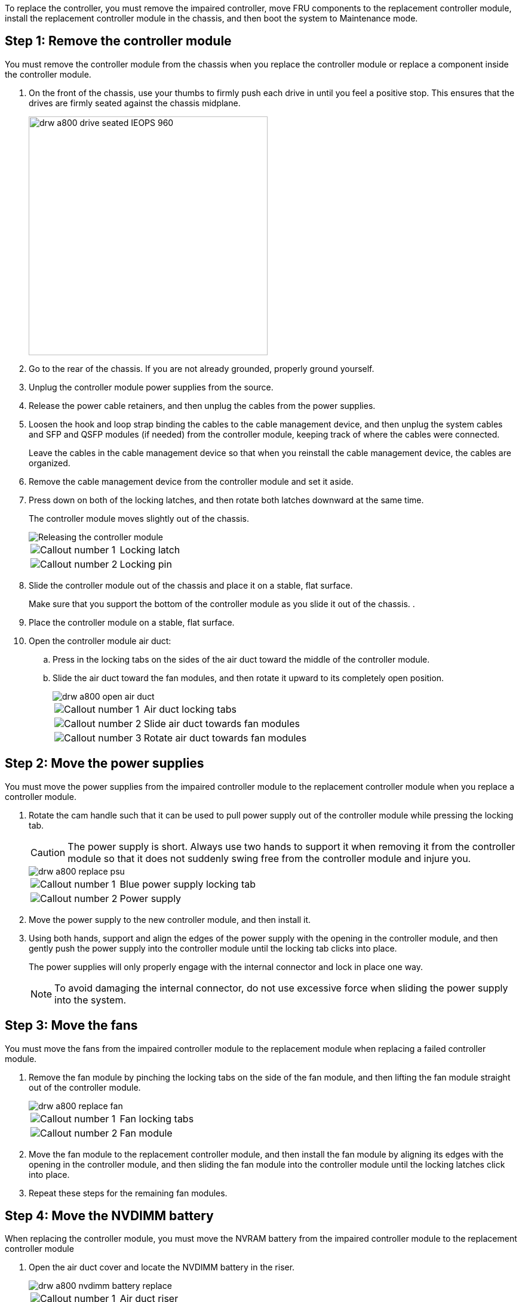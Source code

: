To replace the controller, you must remove the impaired controller, move FRU components to the replacement controller module, install the replacement controller module in the chassis, and then boot the system to Maintenance mode.

== Step 1: Remove the controller module

You must remove the controller module from the chassis when you replace the controller module or replace a component inside the controller module.

. On the front of the chassis, use your thumbs to firmly push each drive in until you feel a positive stop. This ensures that the drives are firmly seated against the chassis midplane.  
+
image::../media/drw_a800_drive_seated_IEOPS-960.svg[width=400px]
+
. Go to the rear of the chassis. If you are not already grounded, properly ground yourself. 
. Unplug the controller module power supplies from the source.
. Release the power cable retainers, and then unplug the cables from the power supplies.
. Loosen the hook and loop strap binding the cables to the cable management device, and then unplug the system cables and SFP and QSFP modules (if needed) from the controller module, keeping track of where the cables were connected.
+
Leave the cables in the cable management device so that when you reinstall the cable management device, the cables are organized.

. Remove the cable management device from the controller module and set it aside.
. Press down on both of the locking latches, and then rotate both latches downward at the same time.
+
The controller module moves slightly out of the chassis.
+
image::../media/drw_a800_pcm_remove.png[Releasing the controller module]
+
[cols="1,4"]
|===
a|
image:../media/legend_icon_01.png[Callout number 1]|
Locking latch
a|
image:../media/legend_icon_02.png[Callout number 2]
a|
Locking pin
|===

. Slide the controller module out of the chassis and place it on a stable, flat surface.
+
Make sure that you support the bottom of the controller module as you slide it out of the chassis.
.
. Place the controller module on a stable, flat surface.
. Open the controller module air duct:
 .. Press in the locking tabs on the sides of the air duct toward the middle of the controller module.
 .. Slide the air duct toward the fan modules, and then rotate it upward to its completely open position.
+
image::../media/drw_a800_open_air_duct.png[]
+
[cols="1,4"]
|===
a|
image:../media/legend_icon_01.png[Callout number 1]
a|
Air duct locking tabs
a|
image:../media/legend_icon_02.png[Callout number 2]
a|
Slide air duct towards fan modules
a|
image:../media/legend_icon_03.png[Callout number 3]
a|
Rotate air duct towards fan modules
|===

== Step 2: Move the power supplies

You must move the power supplies from the impaired controller module to the replacement controller module when you replace a controller module.

. Rotate the cam handle such that it can be used to pull power supply out of the controller module while pressing the locking tab.
+
CAUTION: The power supply is short. Always use two hands to support it when removing it from the controller module so that it does not suddenly swing free from the controller module and injure you.
+
image::../media/drw_a800_replace_psu.png[]
+
[cols="1,4"]
|===
a|
image:../media/legend_icon_01.png[Callout number 1]|
Blue power supply locking tab
a|
image:../media/legend_icon_02.png[Callout number 2]
a|
Power supply
|===

. Move the power supply to the new controller module, and then install it.
. Using both hands, support and align the edges of the power supply with the opening in the controller module, and then gently push the power supply into the controller module until the locking tab clicks into place.
+
The power supplies will only properly engage with the internal connector and lock in place one way.
+
NOTE: To avoid damaging the internal connector, do not use excessive force when sliding the power supply into the system.

== Step 3: Move the fans

You must move the fans from the impaired controller module to the replacement module when replacing a failed controller module.

. Remove the fan module by pinching the locking tabs on the side of the fan module, and then lifting the fan module straight out of the controller module.
+
image::../media/drw_a800_replace_fan.png[]
+
|===
a|
image:../media/legend_icon_01.png[Callout number 1]|
Fan locking tabs
a|
image:../media/legend_icon_02.png[Callout number 2]
a|
Fan module
|===

. Move the fan module to the replacement controller module, and then install the fan module by aligning its edges with the opening in the controller module, and then sliding the fan module into the controller module until the locking latches click into place.
. Repeat these steps for the remaining fan modules.

== Step 4: Move the NVDIMM battery

When replacing the controller module, you must move the NVRAM battery from the impaired controller module to the replacement controller module

. Open the air duct cover and locate the NVDIMM battery in the riser.
+
image::../media/drw_a800_nvdimm_battery_replace.png[]
+
[cols="1,4"]
|===
a|
image:../media/legend_icon_01.png[Callout number 1]|
Air duct riser
a|
image:../media/legend_icon_02.png[Callout number 2]
a|
NVDIMM battery plug
a|
image:../media/legend_icon_03.png[Callout number 3]
a|
NVDIMM battery pack
|===
*Attention:* The NVDIMM battery control board LED blinks while destaging contents to the flash memory when you halt the system. After the destage is complete, the LED turns off.

. Locate the battery plug and squeeze the clip on the face of the battery plug to release the plug from the socket, and then unplug the battery cable from the socket.
. Grasp the battery and lift the battery out of the air duct and controller module.
. Move the battery pack to the replacement controller module and then install it in the NVDIMM air duct:
 .. Insert the battery pack into the slot and press firmly down on the battery pack to make sure that it is locked into place.
 .. Plug the battery plug into the riser socket and make sure that the plug locks into place.

== Step 5: Remove the PCIe risers

As part of the controller replacement process, you must remove the PCIe modules from the impaired controller module. You must install them into the same location in the replacement controller module once the NVDIMMS and DIMMs have moved to the replacement controller module.

. Remove the PCIe riser from the controller module:
 .. Remove any SFP or QSFP modules that might be in the PCIe cards.
 .. Rotate the riser locking latch on the left side of the riser up and toward the fan modules.
+
The riser raises up slightly from the controller module.

 .. Lift the riser up, shift it toward the fans so that the sheet metal lip on the riser clears the edge of the controller module, lift the riser out of the controller module, and then place it on a stable, flat surface.
+
image::../media/drw_a800_riser_2_3_remove.png[]
+
[cols="1,4"]
|===
a|
image:../media/legend_icon_01.png[Callout number 1]|
Air duct
a|
image:../media/legend_icon_02.png[Callout number 2]
a|
Riser 1 (left riser), Riser 2 (middle riser), and 3 (right riser) locking latches
|===
. Repeat the preceding step for the remaining risers in the impaired controller module.
. Repeat the above steps with the empty risers in the replacement controller and put them away.

== Step 6: Move system DIMMs

To move the DIMMs, locate and move them from the impaired controller into the replacement controller and follow the specific sequence of steps.

. Note the orientation of the DIMM in the socket so that you can insert the DIMM in the replacement controller module in the proper orientation.
. Eject the DIMM from its slot by slowly pushing apart the two DIMM ejector tabs on either side of the DIMM, and then slide the DIMM out of the slot.
+
NOTE: Carefully hold the DIMM by the edges to avoid pressure on the components on the DIMM circuit board.

. Locate the slot where you are installing the DIMM.
. Insert the DIMM squarely into the slot.
+
The DIMM fits tightly in the slot, but should go in easily. If not, realign the DIMM with the slot and reinsert it.
+
NOTE: Visually inspect the DIMM to verify that it is evenly aligned and fully inserted into the slot.

. Push carefully, but firmly, on the top edge of the DIMM until the ejector tabs snap into place over the notches at the ends of the DIMM.
. Repeat these steps for the remaining DIMMs.

== Step 7: Move the NVDIMMs

To move the NVDIMMs, locate and move them from the impaired controller into the replacement controller and follow the specific sequence of steps.

. Locate the NVDIMMs on your controller module.
+
image::../media/drw_a800_no_risers_nvdimm_move.png[]
+
[cols="1,4"]
|===
a|
image:../media/legend_icon_01.png[Callout number 1]|
Air duct
a|
image:../media/legend_icon_02.png[Callout number 2]
a|
NVDIMMs
|===

. Note the orientation of the NVDIMM in the socket so that you can insert the NVDIMM in the replacement controller module in the proper orientation.
. Eject the NVDIMM from its slot by slowly pushing apart the two NVDIMM ejector tabs on either side of the NVDIMM, and then slide the NVDIMM out of the socket and set it aside.
+
NOTE: Carefully hold the NVDIMM by the edges to avoid pressure on the components on the NVDIMM circuit board.

. Locate the slot where you are installing the NVDIMM.
. Insert the NVDIMM squarely into the slot.
+
The NVDIMM fits tightly in the slot, but should go in easily. If not, realign the NVDIMM with the slot and reinsert it.
+
NOTE: Visually inspect the NVDIMM to verify that it is evenly aligned and fully inserted into the slot.

. Push carefully, but firmly, on the top edge of the NVDIMM until the ejector tabs snap into place over the notches at the ends of the NVDIMM.
. Repeat the preceding steps to move the other NVDIMM.

== Step 8: Move the boot media

You must move the boot media device from the impaired controller and install it in the replacement controller.

The boot media is located under Riser 3.

. Locate the boot media:
+
image::../media/drw_a800_pcm_replace_only_boot_media.png[]
+
[cols="1,4"]
|===
a|
image:../media/legend_icon_01.png[Callout number 1]|
Air duct
a|
image:../media/legend_icon_02.png[Callout number 2]
a|
Riser 3
a|
image:../media/legend_icon_03.png[Callout number 3]
a|
Phillips #1 screwdriver
a|
image:../media/legend_icon_04.png[Callout number 4]
a|
Boot media screw
a|
image:../media/legend_icon_05.png[Callout number 5]
a|
Boot media
|===

. Remove the boot media from the controller module:
 .. Using a #1 Phillips head screwdriver, remove the screw holding down the boot media and set the screw aside in a safe place.
 .. Grasping the sides of the boot media, gently rotate the boot media up, and then pull the boot media straight out of the socket and set it aside.
. Move the boot media to the new controller module and install it:
 .. Align the edges of the boot media with the socket housing, and then gently push it squarely into the socket.
 .. Rotate the boot media down toward the motherboard.
 .. Secure the boot media to the motherboard using the boot media screw.
+
Do not over-tighten the screw or you might damage the boot media.

== Step 9: Install the PCIe risers

You install the PCIe risers in the replacement controller module after moving the DIMMs, NVDIMMs, and boot media.

. Install the riser into the replacement controller module:
 .. Align the lip of the riser with the underside of the controller module sheet metal.
 .. Guide the riser along the pins in the controller module, and then lower the riser into the controller module.
 .. Swing the locking latch down and click it into the locked position.
+
When locked, the locking latch is flush with the top of the riser and the riser sits squarely in the controller module.

 .. Reinsert any SFP or QSFP modules that were removed from the PCIe cards.
. Repeat the preceding step for the remaining PCIe risers.

== Step 10: Install the controller module

After all of the components have been moved from the impaired controller module to the replacement controller module, you must install the replacement controller module into the chassis and then boot it to Maintenance mode.

. If you have not already done so, close the air duct:
 .. Swing the air duct all the way down to the controller module.
 .. Slide the air duct toward the risers until the locking tabs click into place.
 .. Inspect the air duct to make sure that it is properly seated and locked into place.
+
image::../media/drw_a700s_close_air_duct.png[Closing the air duct]
+
[cols="1,4"]
|===
a|
image:../media/legend_icon_01.png[Callout number 1]|
Locking tabs
a|
image:../media/legend_icon_02.png[Callout number 2]
a|
Slide plunger
|===
. Align the end of the controller module with the opening in the chassis, and then gently push the controller module halfway into the system.
+
NOTE: Do not completely insert the controller module in the chassis until instructed to do so.

. Cable the management and console ports only, so that you can access the system to perform the tasks in the following sections.
+
NOTE: You will connect the rest of the cables to the controller module later in this procedure.

. Complete the reinstallation of the controller module:
 .. Firmly push the controller module into the chassis until it meets the midplane and is fully seated.
+
The locking latches rise when the controller module is fully seated.
+
NOTE: Do not use excessive force when sliding the controller module into the chassis to avoid damaging the connectors.
+
The controller module begins to boot as soon as it is fully seated in the chassis. Be prepared to interrupt the boot process.

 .. Rotate the locking latches upward, tilting them so that they clear the locking pins, and then lower them into the locked position.
 .. Interrupt the normal boot process by pressing `Ctrl-C`.

. Plug the system cables and transceiver modules into the controller module and reinstall the cable management device.
. Plug the power cables into the power supplies and reinstall the power cable retainers.
+
NOTE: If your system has DC power supplies, make sure the thumbscrews on the power supply cable are tight.

